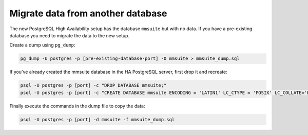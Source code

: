 .. meta::
   :description: Migrating stored data to the PostgreSQL database backend to use with Micetro by Men&Mice
   :keywords: database migration, data migration, Micetro, PostgreSQL

.. _db-migrate:

Migrate data from another database
==================================

The new PostgreSQL High Availability setup has the database ``mmsuite`` but with no data. If you have a pre-existing database you need to migrate the data to the new setup.

Create a dump using ``pg_dump``:

.. code-block:: bash

  pg_dump -U postgres -p [pre-existing-database-port] -O mmsuite > mmsuite_dump.sql

If you’ve already created the mmsuite database in the HA PostgreSQL server, first drop it and recreate:

.. code-block:: bash

  psql -U postgres -p [port] -c "DROP DATABASE mmsuite;"
  psql -U postgres -p [port] -c "CREATE DATABASE mmsuite ENCODING = 'LATIN1' LC_CTYPE = 'POSIX' LC_COLLATE='POSIX' TEMPLATE template0;"

Finally execute the commands in the dump file to copy the data:

.. code-block:: bash

  psql -U postgres -p [port] -d mmsuite -f mmsuite_dump.sql
